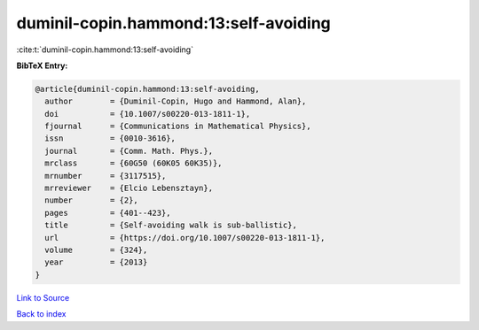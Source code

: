 duminil-copin.hammond:13:self-avoiding
======================================

:cite:t:`duminil-copin.hammond:13:self-avoiding`

**BibTeX Entry:**

.. code-block:: bibtex

   @article{duminil-copin.hammond:13:self-avoiding,
     author        = {Duminil-Copin, Hugo and Hammond, Alan},
     doi           = {10.1007/s00220-013-1811-1},
     fjournal      = {Communications in Mathematical Physics},
     issn          = {0010-3616},
     journal       = {Comm. Math. Phys.},
     mrclass       = {60G50 (60K05 60K35)},
     mrnumber      = {3117515},
     mrreviewer    = {Elcio Lebensztayn},
     number        = {2},
     pages         = {401--423},
     title         = {Self-avoiding walk is sub-ballistic},
     url           = {https://doi.org/10.1007/s00220-013-1811-1},
     volume        = {324},
     year          = {2013}
   }

`Link to Source <https://doi.org/10.1007/s00220-013-1811-1},>`_


`Back to index <../By-Cite-Keys.html>`_
